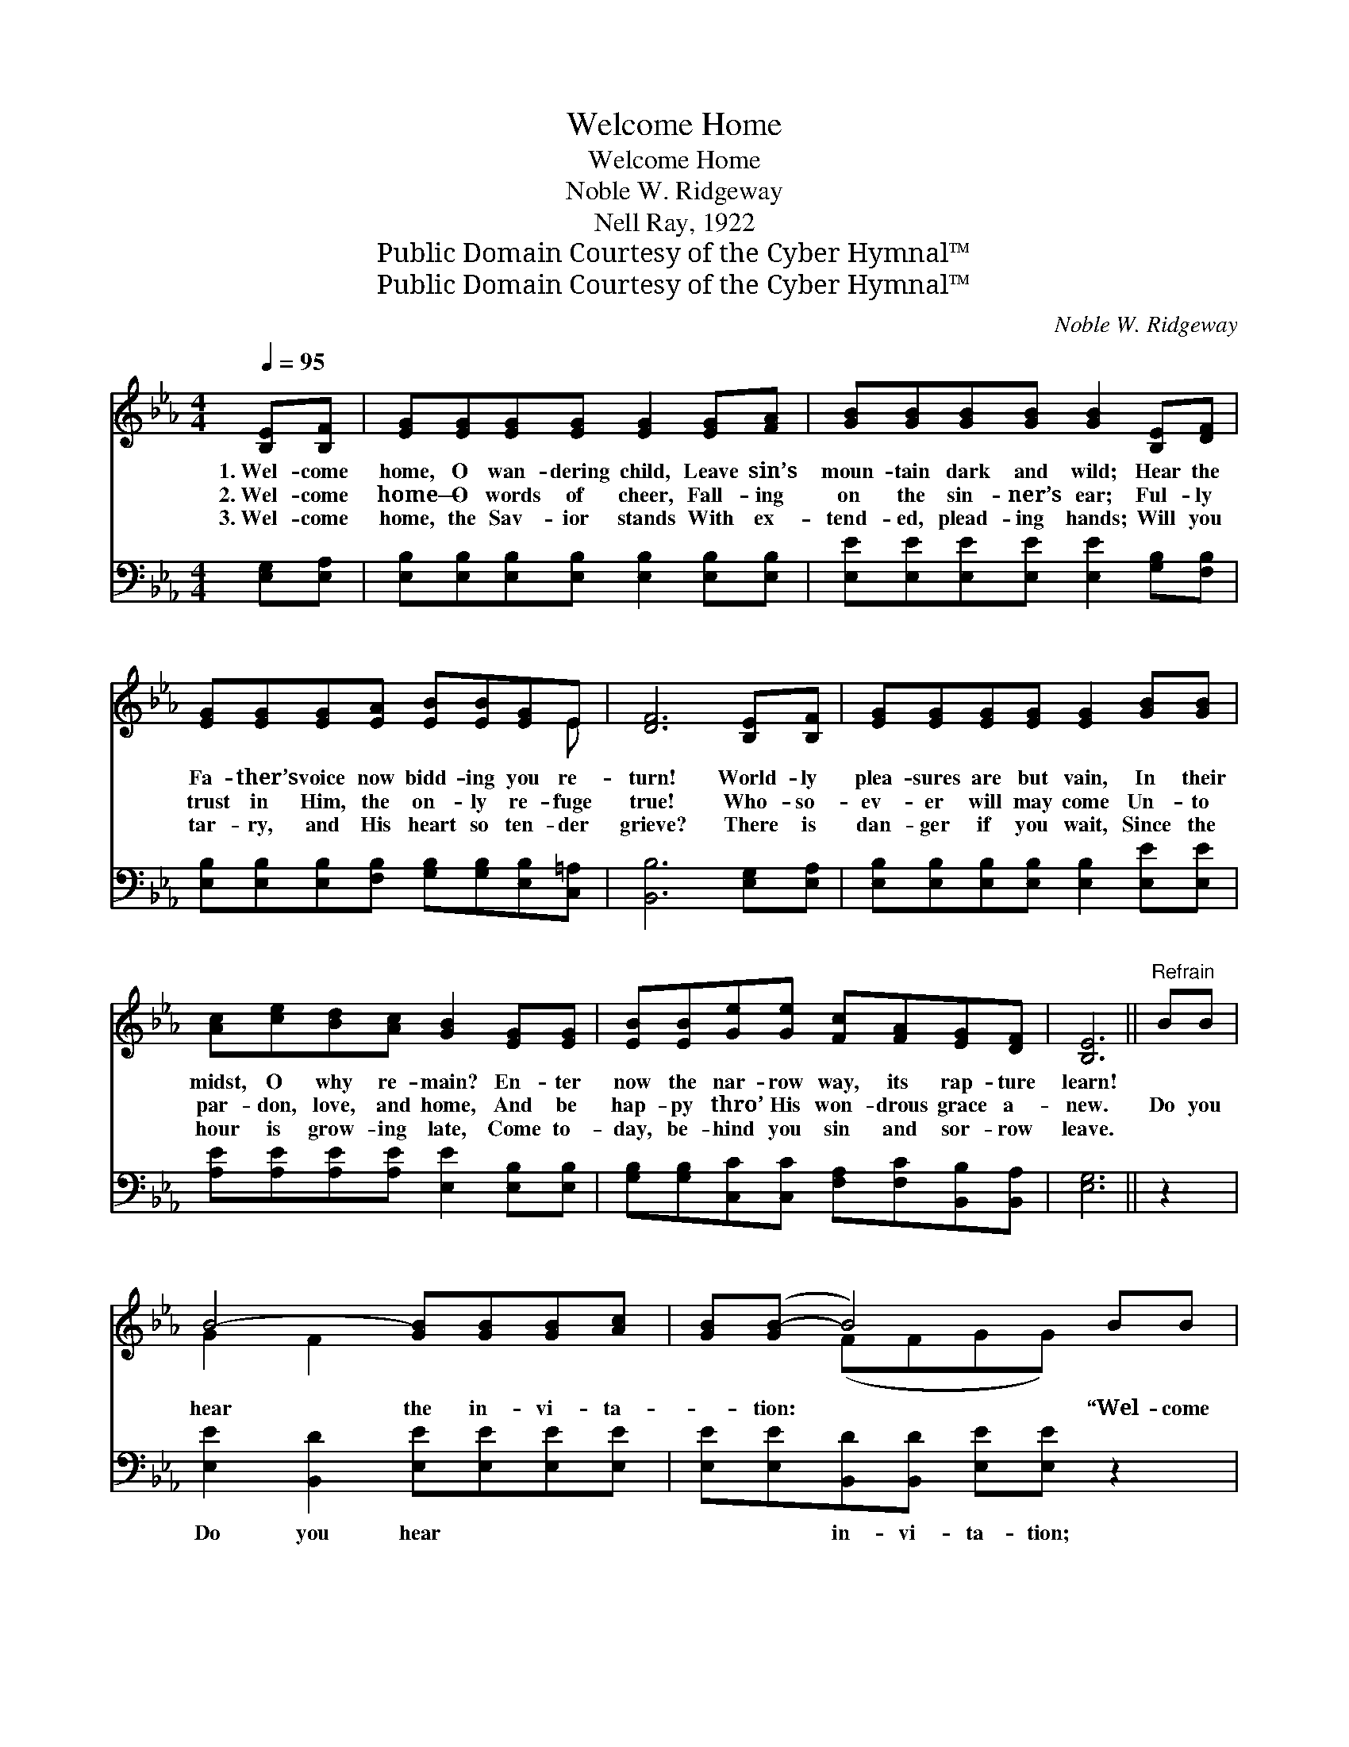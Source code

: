 X:1
T:Welcome Home
T:Welcome Home
T:Noble W. Ridgeway
T:Nell Ray, 1922
T:Public Domain Courtesy of the Cyber Hymnal™
T:Public Domain Courtesy of the Cyber Hymnal™
C:Noble W. Ridgeway
Z:Public Domain
Z:Courtesy of the Cyber Hymnal™
%%score ( 1 2 ) ( 3 4 )
L:1/8
Q:1/4=95
M:4/4
K:Eb
V:1 treble 
V:2 treble 
V:3 bass 
V:4 bass 
V:1
 [B,E][B,F] | [EG][EG][EG][EG] [EG]2 [EG][FA] | [GB][GB][GB][GB] [GB]2 [B,E][DF] | %3
w: 1.~Wel- come|home, O wan- dering child, Leave sin’s|moun- tain dark and wild; Hear the|
w: 2.~Wel- come|home— O words of cheer, Fall- ing|on the sin- ner’s ear; Ful- ly|
w: 3.~Wel- come|home, the Sav- ior stands With ex-|tend- ed, plead- ing hands; Will you|
 [EG][EG][EG][EA] [EB][EB][EG]E | [DF]6 [B,E][B,F] | [EG][EG][EG][EG] [EG]2 [GB][GB] | %6
w: Fa- ther’s voice now bidd- ing you re-|turn! World- ly|plea- sures are but vain, In their|
w: trust in Him, the on- ly re- fuge|true! Who- so-|ev- er will may come Un- to|
w: tar- ry, and His heart so ten- der|grieve? There is|dan- ger if you wait, Since the|
 [Ac][ce][Bd][Ac] [GB]2 [EG][EG] | [EB][EB][Ge][Ge] [Fc][FA][EG][DF] | [B,E]6 ||"^Refrain" BB | %10
w: midst, O why re- main? En- ter|now the nar- row way, its rap- ture|learn!||
w: par- don, love, and home, And be|hap- py thro’ His won- drous grace a-|new.|Do you|
w: hour is grow- ing late, Come to-|day, be- hind you sin and sor- row|leave.||
 B4- [GB][GB][GB][Ac] | [GB]([GB-] B4) BB | e4- [Ae][Ac][EB][EG] | F6 BB | B4- [GB][GB][GB][Ac] | %15
w: |||||
w: hear the in- vi- ta-|* tion: * “Wel- come|home, O wan- dering child!”|* For your|soul there’s free sal- va-|
w: |||||
 [GB]([GB-] B4) [EG][EG] | [EB][EB][Ge][Ge] [Fc][FA][EG][DF] | E3 x3 |] %18
w: |||
w: * tion, * Wel- come|home to- day, O wea- ry, wan- dering|child.|
w: |||
V:2
 x2 | x8 | x8 | x7 E | x8 | x8 | x8 | x8 | x6 || x2 | G2 F2 x4 | x2 (FFGG) x2 | G2 G2 x4 | %13
 (DDDD D2) x2 | G2 F2 x4 | x2 (FFGG) x2 | x8 | (ECB,=A, B,2) |] %18
V:3
 [E,G,][E,A,] | [E,B,][E,B,][E,B,][E,B,] [E,B,]2 [E,B,][E,B,] | %2
w: ~ ~|~ ~ ~ ~ ~ ~ ~|
 [E,E][E,E][E,E][E,E] [E,E]2 [G,B,][F,B,] | [E,B,][E,B,][E,B,][F,B,] [G,B,][G,B,][E,B,][C,=A,] | %4
w: ~ ~ ~ ~ ~ ~ ~|~ ~ ~ ~ ~ ~ ~ ~|
 [B,,B,]6 [E,G,][E,A,] | [E,B,][E,B,][E,B,][E,B,] [E,B,]2 [E,E][E,E] | %6
w: ~ ~ ~|~ ~ ~ ~ ~ ~ ~|
 [A,E][A,E][A,E][A,E] [E,E]2 [E,B,][E,B,] | [G,B,][G,B,][C,C][C,C] [F,A,][F,C][B,,B,][B,,A,] | %8
w: ~ ~ ~ ~ ~ ~ ~|~ ~ ~ ~ ~ ~ ~ ~|
 [E,G,]6 || z2 | [E,E]2 [B,,D]2 [E,E][E,E][E,E][E,E] | [E,E][E,E][B,,D][B,,D] [E,E][E,E] z2 | %12
w: ~||Do you hear ~ ~ ~|~ ~ in- vi- ta- tion;|
 [E,B,]2 [E,B,]2 [A,C][A,E][G,B,][E,B,] | [B,,B,][B,,B,][B,,B,][B,,B,] [B,,B,]2 z2 | %14
w: “Wel- come home ~ ~ ~|~ O wan- dering child”|
 [E,E]2 [B,,D]2 [E,E][E,E][E,E][E,E] | [E,E][E,E][B,,D][B,,D] [E,E][E,E][E,B,][E,B,] | %16
w: For your soul ~ ~ ~|~ ~ free sal- va- tion ~ ~|
 [G,B,][G,B,][C,C][C,C] [F,A,][F,C][B,,B,][B,,A,] | G,A,G,^F, G,2 |] %18
w: ~ ~ ~ ~ ~ ~ ~ ~|~ O wan- dering child!|
V:4
 x2 | x8 | x8 | x8 | x8 | x8 | x8 | x8 | x6 || x2 | x8 | x8 | x8 | x8 | x8 | x8 | x8 | E,6 |] %18

